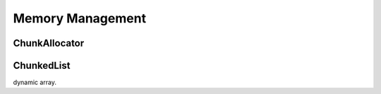 #################
Memory Management
#################

ChunkAllocator
==============


ChunkedList
===========
dynamic array.

